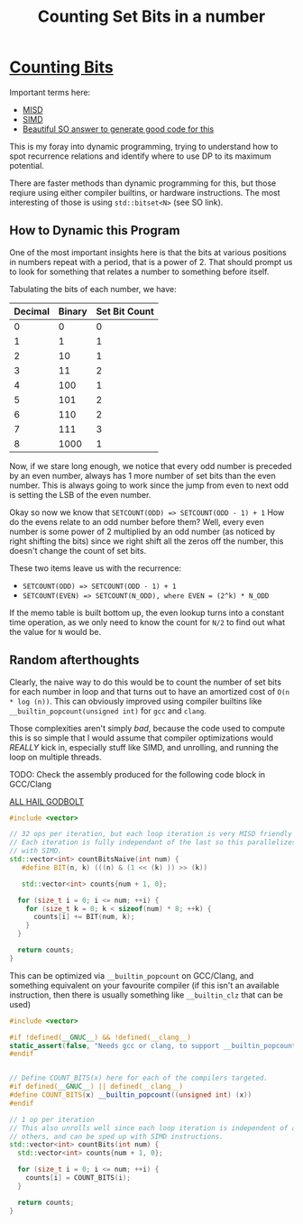 #+TITLE: Counting Set Bits in a number

* [[https://leetcode.com/problems/counting-bits/][Counting Bits]]

Important terms here:
 - [[https://en.wikipedia.org/wiki/MISD][MISD]]
 - [[https://en.wikipedia.org/wiki/SIMD][SIMD]]
 - [[https://stackoverflow.com/a/34410357/2857070][Beautiful SO answer to generate good code for this]]

This is my foray into dynamic programming, trying to understand how to spot recurrence relations and identify where to use DP to its maximum potential.

There are faster methods than dynamic programming for this, but those reqiure using either compiler builtins, or hardware instructions. The most interesting
of those is using =std::bitset<N>= (see SO link).

** How to Dynamic this Program
One of the most important insights here is that the bits at various positions
in numbers repeat with a period, that is a power of 2. That should prompt us to look for something that relates a number to something before itself.

Tabulating the bits of each number, we have:

| Decimal  | Binary | Set Bit Count |
|----------+--------+---------------|
|0         |0       |0              |
|1         |1       |1              |
|2         |10      |1              |
|3         |11      |2              |
|4         |100     |1              |
|5         |101     |2              |
|6         |110     |2              |
|7         |111     |3              |
|8         |1000    |1              |

Now, if we stare long enough, we notice that every odd number is preceded by an
even number, always has 1 more number of set bits than the even number. This is
always going to work since the jump from even to next odd is setting the LSB of
the even number.

Okay so now we know that =SETCOUNT(ODD) => SETCOUNT(ODD - 1) + 1=
How do the evens relate to an odd number before them? Well, every even number is
some power of 2 multiplied by an odd number (as noticed by right shifting the bits) since we right shift all the zeros off the number, this doesn't change the count of set bits.

These two items leave us with the recurrence:
- ~SETCOUNT(ODD) => SETCOUNT(ODD - 1) + 1~
- ~SETCOUNT(EVEN) => SETCOUNT(N_ODD), where EVEN = (2^k) * N_ODD~

If the memo table is built bottom up, the even lookup turns into a constant time operation, as we only need to know the count for =N/2= to find out what the value for =N= would be.

** Random afterthoughts
Clearly, the naive way to do this would be to count the number of set bits for each number in loop and that turns out to have an amortized cost of =O(n * log (n))=. This can obviously improved using compiler builtins like =__builtin_popcount(unsigned int)= for =gcc= and =clang=.

Those complexities aren't simply /bad/, because the code used to compute this is so simple that I would assume that compiler optimizations would /REALLY/ kick in, especially stuff like SIMD, and unrolling, and running the loop on multiple threads.

TODO: Check the assembly produced for the following code block in GCC/Clang

[[https://godbolt.org/z/SR4Qar][ALL HAIL GODBOLT]]

#+BEGIN_SRC cxx
#include <vector>

// 32 ops per iteration, but each loop iteration is very MISD friendly
// Each iteration is fully independant of the last so this parallelizes well
// with SIMD.
std::vector<int> countBitsNaive(int num) {
   #define BIT(n, k) (((n) & (1 << (k) )) >> (k))

   std::vector<int> counts{num + 1, 0};

  for (size_t i = 0; i <= num; ++i) {
    for (size_t k = 0; k < sizeof(num) * 8; ++k) {
      counts[i] += BIT(num, k);
    }
  }

  return counts;
}
#+END_SRC

This can be optimized via =__builtin_popcount= on GCC/Clang, and something equivalent on your favourite compiler (if this isn't an available instruction, then there is usually something like =__builtin_clz= that can be used)

#+BEGIN_SRC cxx
#include <vector>

#if !defined(__GNUC__) && !defined(__clang__)
static_assert(false, "Needs gcc or clang, to support __builtin_popcount");
#endif


// Define COUNT_BITS(x) here for each of the compilers targeted.
#if defined(__GNUC__) || defined(__clang__)
#define COUNT_BITS(x) __builtin_popcount((unsigned int) (x))
#endif

// 1 op per iteration
// This also unrolls well since each loop iteration is independent of all
// others, and can be sped up with SIMD instructions.
std::vector<int> countBits(int num) {
  std::vector<int> counts{num + 1, 0};

  for (size_t i = 0; i <= num; ++i) {
    counts[i] = COUNT_BITS(i);
  }

  return counts;
}
#+END_SRC
